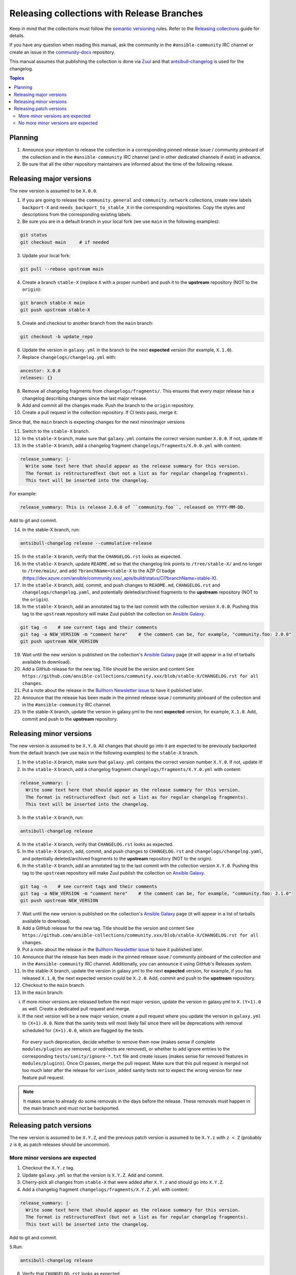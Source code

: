 *******************************************
Releasing collections with Release Branches
*******************************************

Keep in mind that the collections must follow the `semantic versioning <https://semver.org/>`_ rules. Refer to the `Releasing collections <releasing_collections.rst>`_ guide for details.

If you have any question when reading this manual, ask the community in the ``#ansible-community`` IRC channel or create an issue in the `community-docs <https://github.com/ansible/community-docs>`_ repository.

This manual assumes that publishing the collection is done via `Zuul <https://github.com/ansible/project-config>`_ and that `antsibull-changelog <https://github.com/ansible-community/antsibull-changelog>`_ is used for the changelog.

.. contents:: Topics

Planning
========

1. Announce your intention to release the collection in a corresponding pinned release issue / community pinboard of the collection and in the ``#ansible-community`` IRC channel (and in other dedicated channels if exist) in advance.

2. Be sure that all the other repository maintainers are informed about the time of the following release.

Releasing major versions
========================

The new version is assumed to be ``X.0.0``.

1. If you are going to release the ``community.general`` and ``community.network`` collections, create new labels ``backport-X`` and ``needs_backport_to_stable_X`` in the corresponding repositories. Copy the styles and descriptions from the corresponding existing labels.

2. Be sure you are in a default branch in your local fork (we use ``main`` in the following examples):

.. code:: bash

    git status
    git checkout main     # if needed

3. Update your local fork:

.. code:: bash

   git pull --rebase upstream main

4. Create a branch ``stable-X`` (replace ``X`` with a proper number) and push it to the **upstream** repository (NOT to the ``origin``):

.. code:: bash

    git branch stable-X main
    git push upstream stable-X

5. Create and checkout to another branch from the ``main`` branch:

.. code:: bash

    git checkout -b update_repo

6. Update the version in ``galaxy.yml`` in the branch to the next **expected** version (for example, ``X.1.0``).


7. Replace ``changelogs/changelog.yml`` with:

.. code:: yaml

    ancestor: X.0.0
    releases: {}

8. Remove all changelog fragments from ``changelogs/fragments/``. This ensures that every major release has a changelog describing changes since the last major release.

9. Add and commit all the changes made. Push the branch to the ``origin`` repository.

10. Create a pull request in the collection repository. If CI tests pass, merge it.

Since that, the ``main`` branch is expecting changes for the next minor/major versions

11. Switch to the ``stable-X`` branch.

12. In the ``stable-X`` branch, make sure that ``galaxy.yml`` contains the correct version number ``X.0.0``. If not, update it!

13. In the ``stable-X`` branch, add a changelog fragment ``changelogs/fragments/X.0.0.yml`` with content:

.. code:: yaml

  release_summary: |-
    Write some text here that should appear as the release summary for this version.
    The format is reStructuredText (but not a list as for regular changelog fragments).
    This text will be inserted into the changelog.

For example:

.. code:: yaml

    release_summary: This is release 2.0.0 of ``community.foo``, released on YYYY-MM-DD.

Add to git and commit.

14. In the stable-X branch, run:

.. code:: bash

    antsibull-changelog release --cummulative-release

15. In the ``stable-X`` branch, verify that the ``CHANGELOG.rst`` looks as expected.

16. In the ``stable-X`` branch, update ``README.md`` so that the changelog link points to ``/tree/stable-X/`` and no longer to ``/tree/main/``, and add ``?branchName=stable-X`` to the AZP CI badge (https://dev.azure.com/ansible/community.xxx/_apis/build/status/CI?branchName=stable-X).

17. In the ``stable-X`` branch, add, commit, and push changes to ``README.md``, ``CHANGELOG.rst`` and ``changelogs/changelog.yaml``, and potentially deleted/archived fragments to the **upstream** repository (NOT to the ``origin``).

18. In the ``stable-X`` branch, add an annotated tag to the last commit with the collection version ``X.0.0``. Pushing this tag to the ``upstream`` repository will make Zuul publish the collection on `Ansible Galaxy <https://galaxy.ansible.com/>`_.

.. code:: bash

   git tag -n    # see current tags and their comments
   git tag -a NEW_VERSION -m "comment here"    # the comment can be, for example, "community.foo: 2.0.0"
   git push upstream NEW_VERSION

19. Wait until the new version is published on the collection's `Ansible Galaxy <https://galaxy.ansible.com/>`_ page (it will appear in a list of tarballs available to download).

20. Add a GitHub release for the new tag. Title should be the version and content ``See https://github.com/ansible-collections/community.xxx/blob/stable-X/CHANGELOG.rst for all changes``.

21. Put a note about the release in the `Bullhorn Newsletter issue <https://github.com/ansible/community/issues/546>`_ to have it published later.

22. Announce that the release has been made in the pinned release issue / community pinboard of the collection and in the ``#ansible-community`` IRC channel.

23. In the stable-X branch, update the version in galaxy.yml to the next **expected** version, for example, ``X.1.0``. Add, commit and push to the **upstream** repository.


Releasing minor versions
========================

The new version is assumed to be ``X.Y.0``. All changes that should go into it are expected to be previously backported from the default branch (we use ``main`` in the following examples) to the ``stable-X`` branch.

1. In the ``stable-X`` branch, make sure that ``galaxy.yml`` contains the correct version number ``X.Y.0``. If not, update it!

2. In the ``stable-X`` branch, add a changelog fragment ``changelogs/fragments/X.Y.0.yml`` with content:

.. code:: yaml

  release_summary: |-
    Write some text here that should appear as the release summary for this version.
    The format is reStructuredText (but not a list as for regular changelog fragments).
    This text will be inserted into the changelog.

3. In the ``stable-X`` branch, run:

.. code:: bash

   antsibull-changelog release

4. In the ``stable-X`` branch, verify that ``CHANGELOG.rst`` looks as expected.

5. In the ``stable-X`` branch, add, commit, and push changes to ``CHANGELOG.rst`` and ``changelogs/changelog.yaml``, and potentially deleted/archived fragments to the **upstream** repository (NOT to the origin).

6. In the ``stable-X`` branch, add an annotated tag to the last commit with the collection version ``X.Y.0``. Pushing this tag to the ``upstream`` repository will make Zuul publish the collection on `Ansible Galaxy <https://galaxy.ansible.com/>`_.

.. code:: bash

   git tag -n    # see current tags and their comments
   git tag -a NEW_VERSION -m "comment here"    # the comment can be, for example, "community.foo: 2.1.0"
   git push upstream NEW_VERSION

7. Wait until the new version is published on the collection's `Ansible Galaxy <https://galaxy.ansible.com/>`_ page (it will appear in a list of tarballs available to download).

8. Add a GitHub release for the new tag. Title should be the version and content ``See https://github.com/ansible-collections/community.xxx/blob/stable-X/CHANGELOG.rst for all changes``.

9. Put a note about the release in the `Bullhorn Newsletter issue <https://github.com/ansible/community/issues/546>`_ to have it published later.

10. Announce that the release has been made in the pinned release issue / community pinboard of the collection and in the ``#ansible-community`` IRC channel. Additionally, you can announce it using GitHub's Releases system.

11. In the stable-X branch, update the version in galaxy.yml to the next **expected** version, for example, if you has released ``X.1.0``, the next expected version could be ``X.2.0``. Add, commit and push to the **upstream** repository.

12. Checkout to the ``main`` branch.

13. In the ``main`` branch:

i. If more minor versions are released before the next major version, update the version in galaxy.yml to ``X.(Y+1).0`` as well. Create a dedicated pull request and merge.

ii. If the next version will be a new major version, create a pull request where you update the version in ``galaxy.yml`` to ``(X+1).0.0``. Note that the sanity tests will most likely fail since there will be deprecations with removal scheduled for ``(X+1).0.0``, which are flagged by the tests.

  For every such deprecation, decide whether to remove them now (makes sense if complete ``modules/plugins`` are removed,
  or redirects are removed), or whether to add ignore entries to the corresponding ``tests/sanity/ignore-*.txt`` file and
  create issues (makes sense for removed features in ``modules/plugins``).
  Once CI passes, merge the pull request. Make sure that this pull request is merged not too much later after the release
  for ``verison_added`` sanity tests not to expect the wrong version for new feature pull request.

.. note::

  It makes sense to already do some removals in the days before the release. These removals must happen in the main branch and must not be backported.


Releasing patch versions
========================

The new version is assumed to be ``X.Y.Z``, and the previous patch version is assumed to be ``X.Y.z`` with ``z < Z`` (probably ``z`` is ``0``, as patch releases should be uncommon).

More minor versions are expected
~~~~~~~~~~~~~~~~~~~~~~~~~~~~~~~~

1. Checkout the ``X.Y.z`` tag.

2. Update ``galaxy.yml`` so that the version is ``X.Y.Z``. Add and commit.

3. Cherry-pick all changes from ``stable-X`` that were added after ``X.Y.z`` and should go into ``X.Y.Z``.

4. Add a changelog fragment ``changelogs/fragments/X.Y.Z.yml`` with content:

.. code:: yaml

  release_summary: |-
    Write some text here that should appear as the release summary for this version.
    The format is reStructuredText (but not a list as for regular changelog fragments).
    This text will be inserted into the changelog.

Add to git and commit.

5.Run:

.. code:: bash

   antsibull-changelog release

6. Verify that ``CHANGELOG.rst`` looks as expected.

7. Add and commit changes to ``CHANGELOG.rst`` and ``changelogs/changelog.yaml``, and potentially deleted/archived fragments.

8. Add an annotated tag to the last commit with the collection version ``X.Y.Z``. Pushing this tag to the ``upstream`` repository will make Zuul publish the collection on `Ansible Galaxy <https://galaxy.ansible.com/>`_.

.. code:: bash

   git tag -n    # see current tags and their comments
   git tag -a NEW_VERSION -m "comment here"    # the comment can be, for example, "community.foo: 2.1.1"
   git push upstream NEW_VERSION

9. Wait until the new version is published on the collection's `Ansible Galaxy <https://galaxy.ansible.com/>`_ page (it will appear in a list of tarballs available to download).

10. Add a GitHub release for the new tag. Title should be the version and content ``See https://github.com/ansible-collections/community.xxx/blob/stable-X/CHANGELOG.rst for all changes``.

.. note::

  The data for this release is only contained in a tag, and not in a branch (in particular not in ``stable-X``).
  This is intended, since the next minor release ``X.(Y+1).0`` already contains the changes for ``X.Y.Z`` as well
  (since these were cherry-picked from ``stable-X``).

11. Put a note about the release in the `Bullhorn Newsletter issue <https://github.com/ansible/community/issues/546>`_ to have it published later.

12. Announce that the release has been made in the pinned release issue / community pinboard of the collection and in the ``#ansible-community`` IRC channel.

No more minor versions are expected
~~~~~~~~~~~~~~~~~~~~~~~~~~~~~~~~~~~

1. In the ``stable-X`` branch, make sure that ``galaxy.yml`` contains the correct version number ``X.Y.Z``. If not, update it!

2. In the ``stable-X`` branch, add a changelog fragment ``changelogs/fragments/X.Y.Z.yml`` with content:

.. code:: yaml

  release_summary: |-
    Write some text here that should appear as the release summary for this version.
    The format is reStructuredText (but not a list as for regular changelog fragments).
    This text will be inserted into the changelog.

3. In the ``stable-X`` branch, run:

.. code:: bash

   antsibull-changelog release

4. In the ``stable-X`` branch, verify that ``CHANGELOG.rst`` looks as expected.

5. In the ``stable-X`` branch, add, commit, and push changes to ``CHANGELOG.rst`` and ``changelogs/changelog.yaml``, and potentially deleted/archived fragments to the **upstream** repository (NOT to the origin).

6. In the ``stable-X`` branch, add an annotated tag to the last commit with the collection version ``X.Y.Z``. Pushing this tag to the ``upstream`` repository will make Zuul publish the collection on `Ansible Galaxy <https://galaxy.ansible.com/>`_.

.. code:: bash

   git tag -n    # see current tags and their comments
   git tag -a NEW_VERSION -m "comment here"    # the comment can be, for example, "community.foo: 2.1.1"
   git push upstream NEW_VERSION

7. Wait until the new version is published on the collection's `Ansible Galaxy <https://galaxy.ansible.com/>`_ page (it will appear in a list of tarballs available to download).

8. Add a GitHub release for the new tag. Title should be the version and content ``See https://github.com/ansible-collections/community.xxx/blob/stable-X/CHANGELOG.rst for all changes``.

9. Put a note about the release in the `Bullhorn Newsletter issue <https://github.com/ansible/community/issues/546>`_ to have it published later.

10. Announce that the release has been made in the pinned release issue / community pinboard of the collection and in the ``#ansible-community`` IRC channel.
